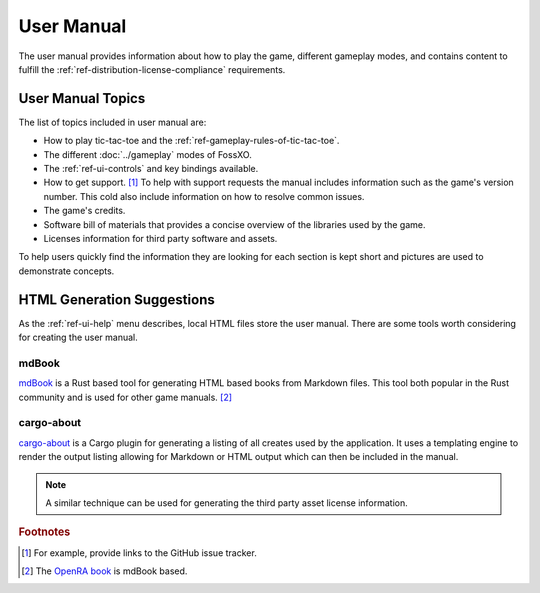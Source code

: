###########
User Manual
###########

The user manual provides information about how to play the game, different
gameplay modes, and contains content to fulfill the
:ref:`ref-distribution-license-compliance` requirements.


==================
User Manual Topics
==================
The list of topics included in user manual are:

*   How to play tic-tac-toe and the :ref:`ref-gameplay-rules-of-tic-tac-toe`.
*   The different :doc:`../gameplay` modes of FossXO.
*   The :ref:`ref-ui-controls` and key bindings available.
*   How to get support. [#githubissues]_ To help with support requests the
    manual includes information such as the game's version number. This cold
    also include information on how to resolve common issues.
*   The game's credits.
*   Software bill of materials that provides a concise overview of the
    libraries used by the game.
*   Licenses information for third party software and assets.

To help users quickly find the information they are looking for each section is
kept short and pictures are used to demonstrate concepts.


===========================
HTML Generation Suggestions
===========================
As the :ref:`ref-ui-help` menu describes, local HTML files store the user
manual. There are some tools worth considering for creating the user manual.

------
mdBook
------
`mdBook <https://github.com/rust-lang/mdBook>`__ is a Rust based tool for
generating HTML based books from Markdown files. This tool both popular in the
Rust community and is used for other game manuals. [#openrabook]_

-----------
cargo-about
-----------
`cargo-about <https://crates.io/crates/cargo-about>`__ is a Cargo plugin for
generating a listing of all creates used by the application. It uses a
templating engine to render the output listing allowing for Markdown or HTML
output which can then be included in the manual.

..  note::
    A similar technique can be used for generating the third party asset
    license information.


..  rubric:: Footnotes

..  [#githubissues] For example, provide links to the GitHub issue tracker.
..  [#openrabook] The `OpenRA book <https://github.com/OpenRA/book>`_ is mdBook
        based.
